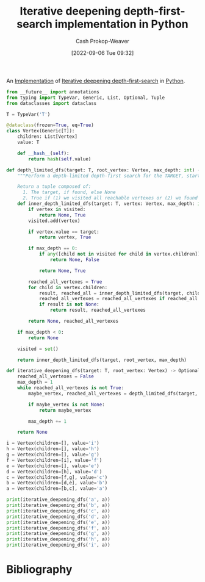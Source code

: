 :PROPERTIES:
:ID:       7c092555-c1f9-4c9d-9d02-c31d8096ce51
:LAST_MODIFIED: [2023-09-05 Tue 20:20]
:END:
#+title: Iterative deepening depth-first-search implementation in Python
#+hugo_custom_front_matter: :slug "7c092555-c1f9-4c9d-9d02-c31d8096ce51"
#+author: Cash Prokop-Weaver
#+date: [2022-09-06 Tue 09:32]
#+filetags: :concept:

An [[id:ef37e8fc-651f-4577-8a68-3bdb0c919928][Implementation]] of [[id:0ad51c11-995b-4437-a218-82df11697f7a][Iterative deepening depth-first-search]] in [[id:27b0e33a-6754-40b8-99d8-46650e8626aa][Python]].

#+begin_src python :results output
from __future__ import annotations
from typing import TypeVar, Generic, List, Optional, Tuple
from dataclasses import dataclass

T = TypeVar('T')

@dataclass(frozen=True, eq=True)
class Vertex(Generic[T]):
    children: List[Vertex]
    value: T

    def __hash__(self):
        return hash(self.value)

def depth_limited_dfs(target: T, root_vertex: Vertex, max_depth: int) -> Tuple[Optional[T], bool]:
    """Perform a depth-limited depth-first search for the TARGET, starting from ROOT_VERTEX.

    Return a tuple composed of:
      1. The target, if found, else None
      2. True if (1) we visited all reachable vertexes or (2) we found the target, else False"""
    def inner_depth_limited_dfs(target: T, vertex: Vertex, max_depth: int) -> Tuple[Optional[T], bool]:
        if vertex in visited:
            return None, True
        visited.add(vertex)

        if vertex.value == target:
            return vertex, True

        if max_depth == 0:
            if any([child not in visited for child in vertex.children]):
                return None, False

            return None, True

        reached_all_vertexes = True
        for child in vertex.children:
            result, reached_all = inner_depth_limited_dfs(target, child, max_depth - 1)
            reached_all_vertexes = reached_all_vertexes if reached_all is True else False
            if result is not None:
                return result, reached_all_vertexes

        return None, reached_all_vertexes

    if max_depth < 0:
        return None

    visited = set()

    return inner_depth_limited_dfs(target, root_vertex, max_depth)

def iterative_deepening_dfs(target: T, root_vertex: Vertex) -> Optional[T]:
    reached_all_vertexes = False
    max_depth = 1
    while reached_all_vertexes is not True:
        maybe_vertex, reached_all_vertexes = depth_limited_dfs(target, root_vertex, max_depth)

        if maybe_vertex is not None:
            return maybe_vertex

        max_depth += 1

    return None

i = Vertex(children=[], value='i')
h = Vertex(children=[], value='h')
g = Vertex(children=[], value='g')
f = Vertex(children=[i], value='f')
e = Vertex(children=[], value='e')
d = Vertex(children=[h], value='d')
c = Vertex(children=[f,g], value='c')
b = Vertex(children=[d,e], value='b')
a = Vertex(children=[b,c], value='a')

print(iterative_deepening_dfs('a', a))
print(iterative_deepening_dfs('b', a))
print(iterative_deepening_dfs('c', a))
print(iterative_deepening_dfs('d', a))
print(iterative_deepening_dfs('e', a))
print(iterative_deepening_dfs('f', a))
print(iterative_deepening_dfs('g', a))
print(iterative_deepening_dfs('h', a))
print(iterative_deepening_dfs('i', a))
#+end_src

#+RESULTS:
: Vertex(children=[Vertex(children=[Vertex(children=[Vertex(children=[], value='h')], value='d'), Vertex(children=[], value='e')], value='b'), Vertex(children=[Vertex(children=[Vertex(children=[], value='i')], value='f'), Vertex(children=[], value='g')], value='c')], value='a')
: Vertex(children=[Vertex(children=[Vertex(children=[], value='h')], value='d'), Vertex(children=[], value='e')], value='b')
: Vertex(children=[Vertex(children=[Vertex(children=[], value='i')], value='f'), Vertex(children=[], value='g')], value='c')
: Vertex(children=[Vertex(children=[], value='h')], value='d')
: Vertex(children=[], value='e')
: Vertex(children=[Vertex(children=[], value='i')], value='f')
: Vertex(children=[], value='g')
: Vertex(children=[], value='h')
: Vertex(children=[], value='i')

* Flashcards :noexport:
* Bibliography
#+print_bibliography:
